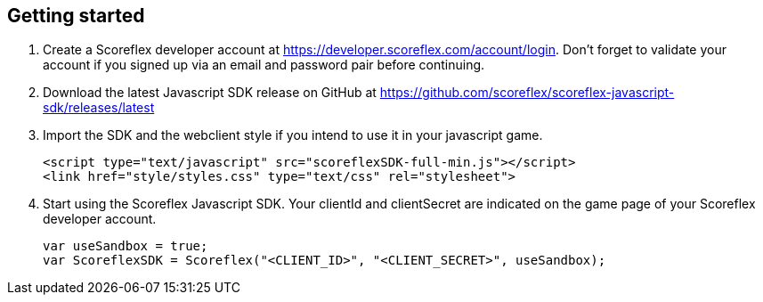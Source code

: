 [[web-getting-started]]
[role="chunk-page"]
== Getting started

. Create a Scoreflex developer account at
  https://developer.scoreflex.com/account/login[https://developer.scoreflex.com/account/login].
  Don't forget to validate your account if you signed up via an email and
  password pair before continuing.
. Download the latest Javascript SDK release on GitHub at
  https://github.com/scoreflex/scoreflex-javascript-sdk/releases[https://github.com/scoreflex/scoreflex-javascript-sdk/releases/latest]
. Import the SDK and the webclient style if you intend to use it in
  your javascript game.
+
[source,html]
----
<script type="text/javascript" src="scoreflexSDK-full-min.js"></script>
<link href="style/styles.css" type="text/css" rel="stylesheet">
----
+
. Start using the Scoreflex Javascript SDK. Your clientId and
clientSecret are indicated on the game page of your Scoreflex developer
account.
+
[source,js]
----
var useSandbox = true;
var ScoreflexSDK = Scoreflex("<CLIENT_ID>", "<CLIENT_SECRET>", useSandbox);
----

